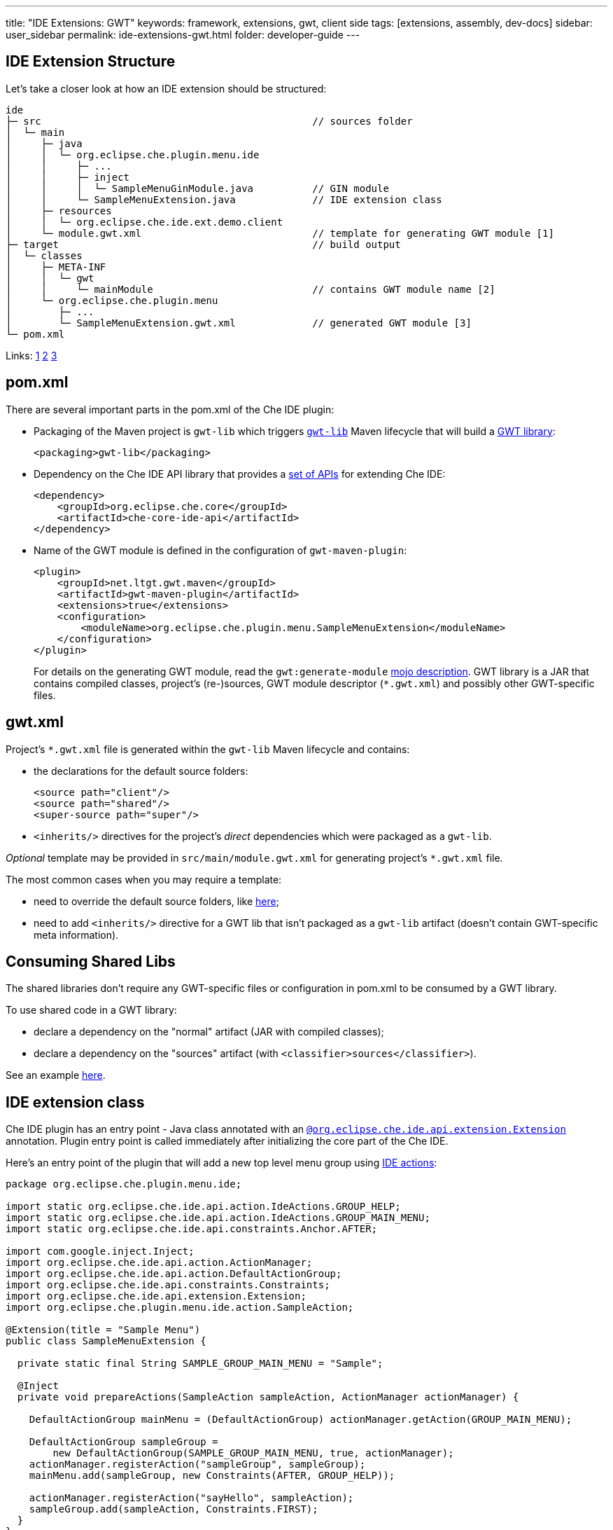 ---
title: "IDE Extensions: GWT"
keywords: framework, extensions, gwt, client side
tags: [extensions, assembly, dev-docs]
sidebar: user_sidebar
permalink: ide-extensions-gwt.html
folder: developer-guide
---


[id="ide-extension-structure"]
== IDE Extension Structure

Let’s take a closer look at how an IDE extension should be structured:

----
ide
├─ src                                              // sources folder
│  └─ main
│     ├─ java
│     │  └─ org.eclipse.che.plugin.menu.ide
│     │     ├─ ...
│     │     ├─ inject
│     │     │  └─ SampleMenuGinModule.java          // GIN module
│     │     └─ SampleMenuExtension.java             // IDE extension class
│     ├─ resources
│     │  └─ org.eclipse.che.ide.ext.demo.client
│     └─ module.gwt.xml                             // template for generating GWT module [1]
├─ target                                           // build output
│  └─ classes
│     ├─ META-INF
│     │  └─ gwt
│     │     └─ mainModule                           // contains GWT module name [2]
│     └─ org.eclipse.che.plugin.menu
│        ├─ ...
│        └─ SampleMenuExtension.gwt.xml             // generated GWT module [3]
└─ pom.xml
----

Links: https://tbroyer.github.io/gwt-maven-plugin/generate-module-mojo.html[1] https://tbroyer.github.io/gwt-maven-plugin/generate-module-metadata-mojo.html[2] https://tbroyer.github.io/gwt-maven-plugin/generate-module-mojo.html[3]

[id="pom.xml"]
== pom.xml

There are several important parts in the pom.xml of the Che IDE plugin:

* Packaging of the Maven project is `gwt-lib` which triggers https://tbroyer.github.io/gwt-maven-plugin/lifecycles.html#GWT_Library:_gwt-lib[`gwt-lib`] Maven lifecycle that will build a https://tbroyer.github.io/gwt-maven-plugin/artifact-handlers.html#GWT_Library:_gwt-lib[GWT library]:
+
[source,xml]
----
<packaging>gwt-lib</packaging>
----
* Dependency on the Che IDE API library that provides a https://docs.google.com/spreadsheets/d/1ijapDnl1G7svy7sIKgTntyTuVsnd9nFcH0-357C0MxE/edit#gid=0[set of APIs] for extending Che IDE:
+
[source,xml]
----
<dependency>
    <groupId>org.eclipse.che.core</groupId>
    <artifactId>che-core-ide-api</artifactId>
</dependency>
----
* Name of the GWT module is defined in the configuration of `gwt-maven-plugin`:
+
[source,xml]
----
<plugin>
    <groupId>net.ltgt.gwt.maven</groupId>
    <artifactId>gwt-maven-plugin</artifactId>
    <extensions>true</extensions>
    <configuration>
        <moduleName>org.eclipse.che.plugin.menu.SampleMenuExtension</moduleName>
    </configuration>
</plugin>
----
+
For details on the generating GWT module, read the `gwt:generate-module` https://tbroyer.github.io/gwt-maven-plugin/generate-module-mojo.html[mojo description]. GWT library is a JAR that contains compiled classes, project’s (re-)sources, GWT module descriptor (`*.gwt.xml`) and possibly other GWT-specific files.

[id="gwt.xml"]
== gwt.xml

Project’s `*.gwt.xml` file is generated within the `gwt-lib` Maven lifecycle and contains:

* the declarations for the default source folders:
+
[source,xml]
----
<source path="client"/>
<source path="shared"/>
<super-source path="super"/>
----
* `<inherits/>` directives for the project’s _direct_ dependencies which were packaged as a `gwt-lib`.

_Optional_ template may be provided in `src/main/module.gwt.xml` for generating project’s `*.gwt.xml` file.

The most common cases when you may require a template:

* need to override the default source folders, like https://github.com/eclipse/che/blob/f15fbf1cb1248d18acc3ee6fdc41766946ea4a3b/plugins/plugin-java/che-plugin-java-ext-lang-client/src/main/module.gwt.xml#L18[here];
* need to add `<inherits/>` directive for a GWT lib that isn’t packaged as a `gwt-lib` artifact (doesn’t contain GWT-specific meta information).

[id="consuming-shared-libs"]
== Consuming Shared Libs

The shared libraries don’t require any GWT-specific files or configuration in pom.xml to be consumed by a GWT library.

To use shared code in a GWT library:

* declare a dependency on the "normal" artifact (JAR with compiled classes);
* declare a dependency on the "sources" artifact (with `<classifier>sources</classifier>`).

See an example https://github.com/eclipse/che/blob/19f5fd1f5ae8f165b7306e71cb0d58c2082fafab/plugins/plugin-python/che-plugin-python-lang-ide/pom.xml#L49-L57[here].

[id="ide-extension-class"]
== IDE extension class

Che IDE plugin has an entry point - Java class annotated with an https://github.com/eclipse/che/blob/master/ide/che-core-ide-api/src/main/java/org/eclipse/che/ide/api/extension/Extension.java[`@org.eclipse.che.ide.api.extension.Extension`] annotation. Plugin entry point is called immediately after initializing the core part of the Che IDE.

Here’s an entry point of the plugin that will add a new top level menu group using link:actions[IDE actions]:

[source,java]
----
package org.eclipse.che.plugin.menu.ide;

import static org.eclipse.che.ide.api.action.IdeActions.GROUP_HELP;
import static org.eclipse.che.ide.api.action.IdeActions.GROUP_MAIN_MENU;
import static org.eclipse.che.ide.api.constraints.Anchor.AFTER;

import com.google.inject.Inject;
import org.eclipse.che.ide.api.action.ActionManager;
import org.eclipse.che.ide.api.action.DefaultActionGroup;
import org.eclipse.che.ide.api.constraints.Constraints;
import org.eclipse.che.ide.api.extension.Extension;
import org.eclipse.che.plugin.menu.ide.action.SampleAction;

@Extension(title = "Sample Menu")
public class SampleMenuExtension {

  private static final String SAMPLE_GROUP_MAIN_MENU = "Sample";

  @Inject
  private void prepareActions(SampleAction sampleAction, ActionManager actionManager) {

    DefaultActionGroup mainMenu = (DefaultActionGroup) actionManager.getAction(GROUP_MAIN_MENU);

    DefaultActionGroup sampleGroup =
        new DefaultActionGroup(SAMPLE_GROUP_MAIN_MENU, true, actionManager);
    actionManager.registerAction("sampleGroup", sampleGroup);
    mainMenu.add(sampleGroup, new Constraints(AFTER, GROUP_HELP));

    actionManager.registerAction("sayHello", sampleAction);
    sampleGroup.add(sampleAction, Constraints.FIRST);
  }
}
----

[id="dependency-injection"]
== Dependency Injection

Che IDE use https://code.google.com/archive/p/google-gin/[Google GIN] for dependency injection. Che IDE plugin can provide a GIN module. In order to be picked-up by IDE, plugin’s GIN module should be annotated with an https://github.com/eclipse/che/blob/master/ide/che-core-ide-api/src/main/java/org/eclipse/che/ide/api/extension/ExtensionGinModule.java[`@org.eclipse.che.ide.api.extension.ExtensionGinModule`] annotation.

Here’s a GIN module of the plugin:

[source,java]
----
package org.eclipse.che.plugin.menu.ide.inject;

import com.google.gwt.inject.client.AbstractGinModule;
import org.eclipse.che.ide.api.extension.ExtensionGinModule;

@ExtensionGinModule
public class SampleMenuGinModule extends AbstractGinModule {

  @Override
  protected void configure() {}
}
----

In this example an extension GIN module isn’t really necessary since the plugin does not really need to put anything in a container. Read more about link:guice[dependency injection] and take a look at https://github.com/eclipse/che/blob/master/plugins/plugin-csharp/che-plugin-csharp-lang-ide/src/main/java/org/eclipse/che/plugin/csharp/ide/inject/CSharpGinModule.java[example Gin modules].

[id="extension-points"]
== Extension Points

You can provide or customize existing link:actions[actions], link:parts[parts], link:themes[themes] and link:editor[editor]. This example has registered a new action.

[id="debugging-with-super-devmode"]
== Debugging With Super DevMode

There are two options available to launch GWT Super DevMode, depending on the state of the Che sources: whether it’s built or not since a lot of sources are generated during the Maven build.

* Case 1: Che sources have been already built. Use the following command:

`mvn gwt:codeserver -pl :che-ide-gwt-app -am -Dmaven.main.skip -Dmaven.resources.skip -Dche.dto.skip -Dskip-enforce -Dskip-validate-sources`

* Case 2: Che sources haven’t been built, e.g. freshly cloned or after executing `mvn clean` or you just don’t need to build the whole project. Use the following command:

`mvn gwt:codeserver -pl :che-ide-gwt-app -am -Dskip-enforce -Dskip-validate-sources`

The second one requires _more time_ to launch GWT CodeServer since it executes `process-classes` build phase for each maven module. Thus, using the first command is preferable.

*Note*, both commands have to be performed in the root folder of the Che project.

Once codeserver is started, open the prompted URL, drag bookmarks on your bookmarks bar. Note that you may face the error saying there are no GWT modules on the page. It happens because the IDE is opened in an iframe. Just, cut `dashboard/#/ide/` from the URL. To debug client side code, follow instructions from link:che-in-che-quickstart.html#develop-and-debug-client-side[quickstart].

[id="run-in-che"]
== Run in Che

Once your extension is ready, you can build, run and debug it in link:che-in-che-quickstart[Che itself]. Just use an existing sample and add a custom plugin with its dependencies.

[id="add-to-a-custom-assembly"]
== Add to a Custom Assembly

You can build your custom link:assemblies[Che assembly] outside Che and/or use any IDE to develop extensions. Once done, run `mvn clean install` in the root of the assembly to get a Tomcat bundle that is ready to be run either in link:docker-config.html#development-mode[Docker] or deployed to link:openshift-config#development-mode[OpenShift].
